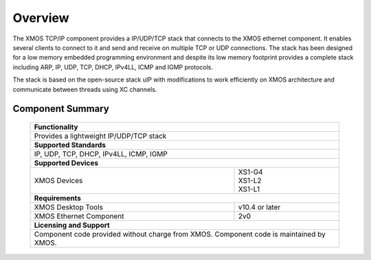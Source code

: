 Overview
========

The XMOS TCP/IP component provides a IP/UDP/TCP stack that connects to
the XMOS ethernet component. It enables several
clients to connect to it and send and receive on multiple TCP or UDP
connections. The stack has been designed for a low memory 
embedded programming environment and despite its low memory footprint
provides a complete stack including ARP, IP, UDP, TCP, DHCP, IPv4LL,
ICMP and IGMP protocols.

The stack is based on the open-source stack uIP with modifications to
work efficiently on XMOS architecture and communicate between threads
using XC channels.

Component Summary
+++++++++++++++++

 +-------------------------------------------------------------------+
 |                        **Functionality**                          |
 +-------------------------------------------------------------------+
 |  Provides a lightweight IP/UDP/TCP stack                          |
 +-------------------------------------------------------------------+
 |                       **Supported Standards**                     |
 +-------------------------------------------------------------------+
 | IP, UDP, TCP, DHCP, IPv4LL, ICMP, IGMP                            |
 +-------------------------------------------------------------------+
 |                       **Supported Devices**                       |
 +------------------------------+------------------------------------+
 | | XMOS Devices               | | XS1-G4                           | 
 |                              | | XS1-L2                           |
 |                              | | XS1-L1                           |
 +------------------------------+------------------------------------+
 |                       **Requirements**                            |
 +------------------------------+------------------------------------+
 | XMOS Desktop Tools           | v10.4 or later                     |
 +------------------------------+------------------------------------+
 | XMOS Ethernet Component      | 2v0                                |
 +------------------------------+------------------------------------+
 |                       **Licensing and Support**                   |
 +-------------------------------------------------------------------+
 | Component code provided without charge from XMOS.                 |
 | Component code is maintained by XMOS.                             |
 +-------------------------------------------------------------------+

